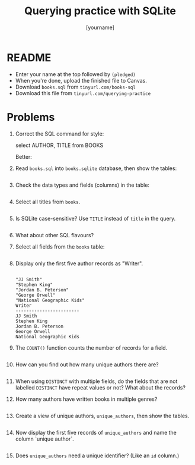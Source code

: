#+title: Querying practice with SQLite
#+author: [yourname]
#+STARTUP: overview hideblocks indent :
* README

- Enter your name at the top followed by ~(pledged)~
- When you're done, upload the finished file to Canvas.
- Download ~books.sql~ from ~tinyurl.com/books-sql~
- Download this file from ~tinyurl.com/querying-practice~

* Problems

1) Correct the SQL command for style:
   #+begin_example sql
   select AUTHOR, TITLE from BOOKS
   #+end_example
   Better:
   #+begin_example sql

   #+end_example

2) Read ~books.sql~ into ~books.sqlite~ database, then show the tables:
   #+begin_src sqlite :db books.sqlite

   #+end_src

3) Check the data types and fields (columns) in the table:
   #+begin_src sqlite :db books.sqlite :results output

   #+end_src

4) Select all titles from ~books~.
   #+begin_src sqlite :db books.sqlite :results output

   #+end_src

5) Is SQLite case-sensitive? Use ~TITLE~ instead of ~title~ in the query.
   #+begin_src sqlite :db books.sqlite :results output

   #+end_src

6) What about other SQL flavours?
   #+begin_notes

   #+end_notes

7) Select all fields from the ~books~ table:
   #+begin_src sqlite :db books.sqlite :results output

   #+end_src

8) Display only the first five author records as "Writer".
   #+begin_src sqlite :db books.sqlite :results output

   #+end_src

   #+RESULTS:
   #+begin_example
   "JJ Smith"
   "Stephen King"
   "Jordan B. Peterson"
   "George Orwell"
   "National Geographic Kids"
   Writer
   ------------------------
   JJ Smith
   Stephen King
   Jordan B. Peterson
   George Orwell
   National Geographic Kids
   #+end_example

9) The =COUNT()= function counts the number of records for a field. 
   #+begin_src sqlite :db books.sqlite :results output

   #+end_src

10) How can you find out how many unique authors there are?
    #+begin_src sqlite :db books.sqlite :results output

    #+end_src

11) When using ~DISTINCT~ with multiple fields, do the fields that are not
    labelled ~DISTINCT~ have repeat values or not? What about the records?
    #+begin_notes

    #+end_notes

12) How many authors have written books in multiple genres?
    #+begin_src sqlite :db books.sqlite :results output

    #+end_src

13) Create a view of unique authors, ~unique_authors~, then show the
    tables.
    #+begin_src sqlite :db books.sqlite :results output

    #+end_src
  
14) Now display the first five records of ~unique_authors~ and name the
    column `unique author`.
    #+begin_src sqlite :db books.sqlite :results output

    #+end_src

15) Does ~unique_authors~ need a unique identifier? (Like an ~id~ column.)
    #+begin_notes

    #+end_notes

